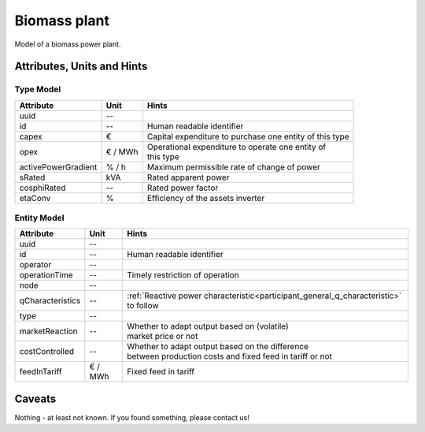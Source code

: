 .. _bm_model:

Biomass plant
-------------
Model of a biomass power plant.

.. _bm_attributes:

Attributes, Units and Hints
^^^^^^^^^^^^^^^^^^^^^^^^^^^

.. _bm_type_attributes:

Type Model
""""""""""

+---------------------+---------+------------------------------------------------------------+
| Attribute           | Unit    | Hints                                                      |
+=====================+=========+============================================================+
| uuid                | --      |                                                            |
+---------------------+---------+------------------------------------------------------------+
| id                  | --      | Human readable identifier                                  |
+---------------------+---------+------------------------------------------------------------+
| capex               | €       | Capital expenditure to purchase one entity of this type    |
+---------------------+---------+------------------------------------------------------------+
| opex                | € / MWh | | Operational expenditure to operate one entity of         |
|                     |         | | this type                                                |
+---------------------+---------+------------------------------------------------------------+
| activePowerGradient | % / h   | Maximum permissible rate of change of power                |
+---------------------+---------+------------------------------------------------------------+
| sRated              | kVA     | Rated apparent power                                       |
+---------------------+---------+------------------------------------------------------------+
| cosphiRated         | --      | Rated power factor                                         |
+---------------------+---------+------------------------------------------------------------+
| etaConv             | %       | Efficiency of the assets inverter                          |
+---------------------+---------+------------------------------------------------------------+

.. _bm_entity_attributes:

Entity Model
""""""""""""

+------------------+---------+--------------------------------------------------------------------------------------+
| Attribute        | Unit    | Hints                                                                                |
+==================+=========+======================================================================================+
| uuid             | --      |                                                                                      |
+------------------+---------+--------------------------------------------------------------------------------------+
| id               | --      | Human readable identifier                                                            |
+------------------+---------+--------------------------------------------------------------------------------------+
| operator         | --      |                                                                                      |
+------------------+---------+--------------------------------------------------------------------------------------+
| operationTime    | --      | Timely restriction of operation                                                      |
+------------------+---------+--------------------------------------------------------------------------------------+
| node             | --      |                                                                                      |
+------------------+---------+--------------------------------------------------------------------------------------+
| qCharacteristics | --      | :ref:`Reactive power characteristic<participant_general_q_characteristic>` to follow |
+------------------+---------+--------------------------------------------------------------------------------------+
| type             | --      |                                                                                      |
+------------------+---------+--------------------------------------------------------------------------------------+
| marketReaction   | --      | | Whether to adapt output based on (volatile)                                        |
|                  |         | | market price or not                                                                |
+------------------+---------+--------------------------------------------------------------------------------------+
| costControlled   | --      | | Whether to adapt output based on the difference                                    |
|                  |         | | between production costs and fixed feed in tariff or not                           |
+------------------+---------+--------------------------------------------------------------------------------------+
| feedInTariff     | € / MWh | Fixed feed in tariff                                                                 |
+------------------+---------+--------------------------------------------------------------------------------------+

.. _bm_caveats:

Caveats
^^^^^^^
Nothing - at least not known.
If you found something, please contact us!
